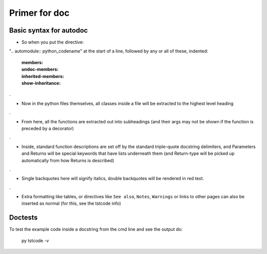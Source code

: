 
Primer for doc
========================

Basic syntax for autodoc
--------------------------

- So when you put the directive:

".. automodule:: python_codename" at the start of a line, followed by any or all of these, indented:

   :members:
   :undoc-members:
   :inherited-members:
   :show-inheritance:

.

- Now in the python files themselves, all classes inside a file will be extracted to the highest level heading

.

- From here, all the functions are extracted out into subheadings (and their args may not be shown if the function is preceded by a decorator)

.

- Inside, standard function descriptions are set off by the standard
  triple-quote docstring delimiters, and Parameters and Returns will
  be special keywords that have lists underneath them (and Return-type
  will be picked up automatically from how Returns is described)

.
  
- Single backquotes here will signify italics, double backquotes will be rendered in red text.
  
.

- Extra formatting like tables, or directives like ``See also``, ``Notes``, ``Warnings`` or links to other pages can also be inserted as normal (for this, see the tstcode info)


  
  
Doctests
--------

To test the example code inside a docstring from the cmd line and see
the output do:

  py tstcode -v
